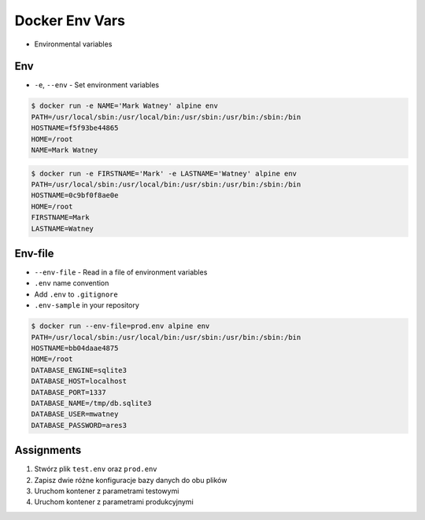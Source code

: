 Docker Env Vars
===============
* Environmental variables


Env
---
* ``-e``, ``--env`` - Set environment variables

.. code-block:: console

    $ docker run -e NAME='Mark Watney' alpine env
    PATH=/usr/local/sbin:/usr/local/bin:/usr/sbin:/usr/bin:/sbin:/bin
    HOSTNAME=f5f93be44865
    HOME=/root
    NAME=Mark Watney

.. code-block:: console

    $ docker run -e FIRSTNAME='Mark' -e LASTNAME='Watney' alpine env
    PATH=/usr/local/sbin:/usr/local/bin:/usr/sbin:/usr/bin:/sbin:/bin
    HOSTNAME=0c9bf0f8ae0e
    HOME=/root
    FIRSTNAME=Mark
    LASTNAME=Watney


Env-file
--------
* ``--env-file`` - Read in a file of environment variables
* ``.env`` name convention
* Add ``.env`` to ``.gitignore``
* ``.env-sample`` in your repository

.. code-block:: text
    :caption: Contents of ``prod.env`` file

    DATABASE_ENGINE=sqlite3
    DATABASE_HOST=localhost
    DATABASE_PORT=1337
    DATABASE_NAME=/tmp/db.sqlite3
    DATABASE_USER=mwatney
    DATABASE_PASSWORD=ares3

.. code-block:: console

    $ docker run --env-file=prod.env alpine env
    PATH=/usr/local/sbin:/usr/local/bin:/usr/sbin:/usr/bin:/sbin:/bin
    HOSTNAME=bb04daae4875
    HOME=/root
    DATABASE_ENGINE=sqlite3
    DATABASE_HOST=localhost
    DATABASE_PORT=1337
    DATABASE_NAME=/tmp/db.sqlite3
    DATABASE_USER=mwatney
    DATABASE_PASSWORD=ares3


Assignments
-----------
#. Stwórz plik ``test.env`` oraz ``prod.env``
#. Zapisz dwie różne konfiguracje bazy danych do obu plików
#. Uruchom kontener z parametrami testowymi
#. Uruchom kontener z parametrami produkcyjnymi

